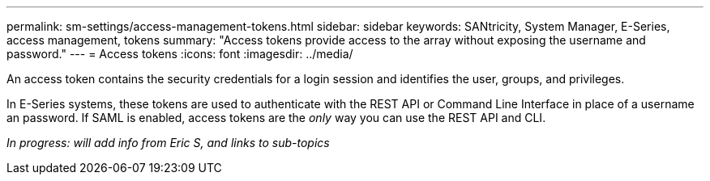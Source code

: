 ---
permalink: sm-settings/access-management-tokens.html
sidebar: sidebar
keywords: SANtricity, System Manager, E-Series, access management, tokens
summary: "Access tokens provide access to the array without exposing the username and password."
---
= Access tokens
:icons: font
:imagesdir: ../media/

[.lead]
An access token contains the security credentials for a login session and identifies the user, groups, and privileges.

In E-Series systems, these tokens are used to authenticate with the REST API or Command Line Interface in place of a username an password. If SAML is enabled, access tokens are the _only_ way you can use the REST API and CLI.

_In progress: will add info from Eric S, and links to sub-topics_
